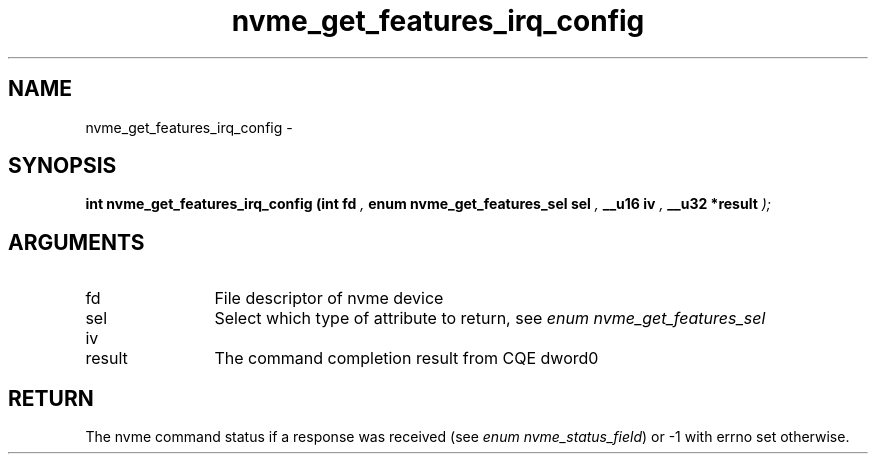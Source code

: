.TH "nvme_get_features_irq_config" 9 "nvme_get_features_irq_config" "March 2022" "libnvme API manual" LINUX
.SH NAME
nvme_get_features_irq_config \- 
.SH SYNOPSIS
.B "int" nvme_get_features_irq_config
.BI "(int fd "  ","
.BI "enum nvme_get_features_sel sel "  ","
.BI "__u16 iv "  ","
.BI "__u32 *result "  ");"
.SH ARGUMENTS
.IP "fd" 12
File descriptor of nvme device
.IP "sel" 12
Select which type of attribute to return, see \fIenum nvme_get_features_sel\fP
.IP "iv" 12
.IP "result" 12
The command completion result from CQE dword0
.SH "RETURN"
The nvme command status if a response was received (see
\fIenum nvme_status_field\fP) or -1 with errno set otherwise.
